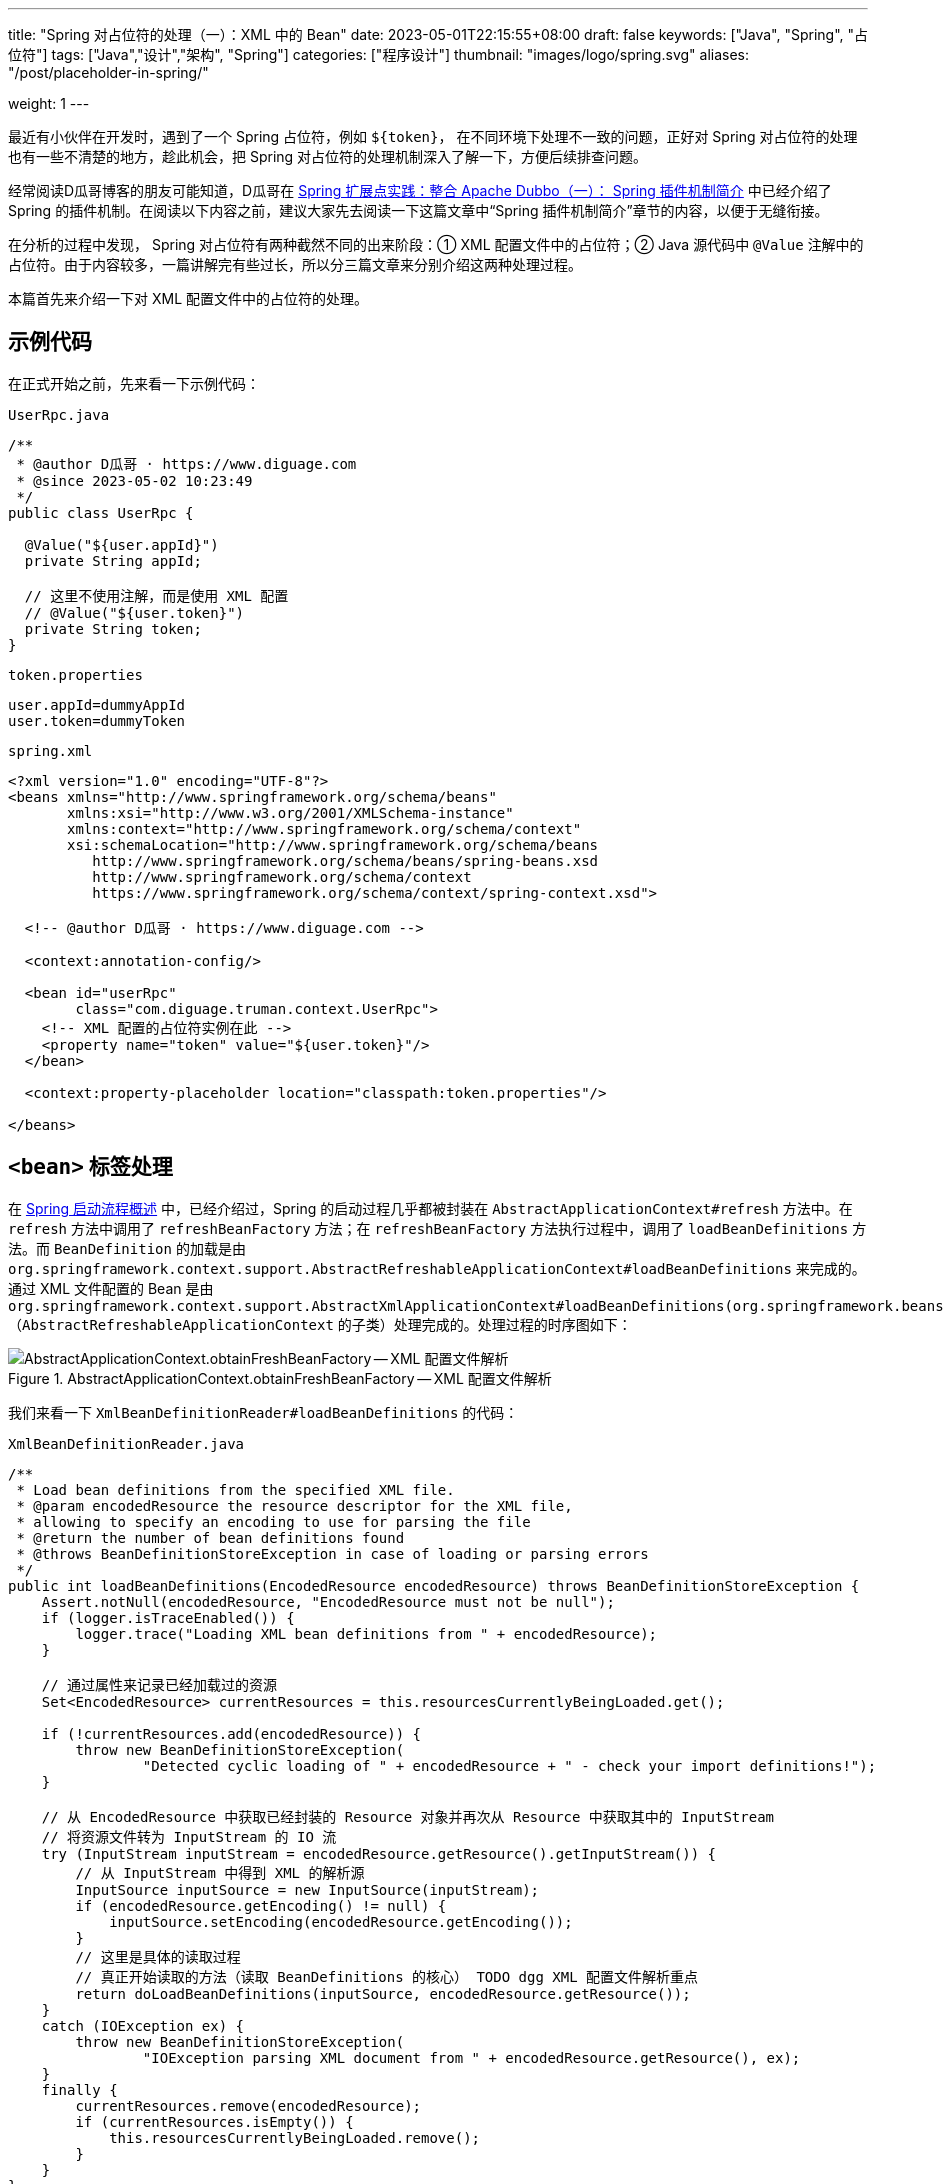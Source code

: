 ---
title: "Spring 对占位符的处理（一）：XML 中的 Bean"
date: 2023-05-01T22:15:55+08:00
draft: false
keywords: ["Java", "Spring", "占位符"]
tags: ["Java","设计","架构", "Spring"]
categories: ["程序设计"]
thumbnail: "images/logo/spring.svg"
aliases: "/post/placeholder-in-spring/"

weight: 1
---

最近有小伙伴在开发时，遇到了一个 Spring 占位符，例如 `${token}`， 在不同环境下处理不一致的问题，正好对 Spring 对占位符的处理也有一些不清楚的地方，趁此机会，把 Spring 对占位符的处理机制深入了解一下，方便后续排查问题。

经常阅读D瓜哥博客的朋友可能知道，D瓜哥在 https://www.diguage.com/post/spring-extensions-and-dubbo-1/#spring-plugin[Spring 扩展点实践：整合 Apache Dubbo（一）： Spring 插件机制简介^] 中已经介绍了 Spring 的插件机制。在阅读以下内容之前，建议大家先去阅读一下这篇文章中“Spring 插件机制简介”章节的内容，以便于无缝衔接。

在分析的过程中发现， Spring 对占位符有两种截然不同的出来阶段：① XML 配置文件中的占位符；② Java 源代码中 `@Value` 注解中的占位符。由于内容较多，一篇讲解完有些过长，所以分三篇文章来分别介绍这两种处理过程。

本篇首先来介绍一下对 XML 配置文件中的占位符的处理。

== 示例代码

在正式开始之前，先来看一下示例代码：

.`UserRpc.java`
[source%nowrap,java,{source_attr}]
----
/**
 * @author D瓜哥 · https://www.diguage.com
 * @since 2023-05-02 10:23:49
 */
public class UserRpc {

  @Value("${user.appId}")
  private String appId;

  // 这里不使用注解，而是使用 XML 配置
  // @Value("${user.token}")
  private String token;
}
----

.`token.properties`
[source%nowrap,bash,{source_attr}]
----
user.appId=dummyAppId
user.token=dummyToken
----


.`spring.xml`
[source%nowrap,xml,{source_attr}]
----
<?xml version="1.0" encoding="UTF-8"?>
<beans xmlns="http://www.springframework.org/schema/beans"
       xmlns:xsi="http://www.w3.org/2001/XMLSchema-instance"
       xmlns:context="http://www.springframework.org/schema/context"
       xsi:schemaLocation="http://www.springframework.org/schema/beans
          http://www.springframework.org/schema/beans/spring-beans.xsd
          http://www.springframework.org/schema/context
          https://www.springframework.org/schema/context/spring-context.xsd">

  <!-- @author D瓜哥 · https://www.diguage.com -->

  <context:annotation-config/>

  <bean id="userRpc"
        class="com.diguage.truman.context.UserRpc">
    <!-- XML 配置的占位符实例在此 -->
    <property name="token" value="${user.token}"/>
  </bean>

  <context:property-placeholder location="classpath:token.properties"/>

</beans>
----

== `<bean>` 标签处理

在 https://www.diguage.com/post/spring-startup-process-overview/[Spring 启动流程概述^] 中，已经介绍过，Spring 的启动过程几乎都被封装在 `AbstractApplicationContext#refresh` 方法中。在 `refresh` 方法中调用了 `refreshBeanFactory` 方法；在 `refreshBeanFactory` 方法执行过程中，调用了 `loadBeanDefinitions` 方法。而 `BeanDefinition` 的加载是由 `org.springframework.context.support.AbstractRefreshableApplicationContext#loadBeanDefinitions` 来完成的。通过 XML 文件配置的 Bean 是由 `org.springframework.context.support.AbstractXmlApplicationContext#loadBeanDefinitions(org.springframework.beans.factory.support.DefaultListableBeanFactory)` （`AbstractRefreshableApplicationContext` 的子类）处理完成的。处理过程的时序图如下：

image::/images/spring-framework/AbstractApplicationContext-obtainFreshBeanFactory.svg[title="AbstractApplicationContext.obtainFreshBeanFactory -- XML 配置文件解析",alt="AbstractApplicationContext.obtainFreshBeanFactory -- XML 配置文件解析",{image_attr}]

我们来看一下 `XmlBeanDefinitionReader#loadBeanDefinitions` 的代码：

.`XmlBeanDefinitionReader.java`
[source%nowrap,java,{source_attr}]
----
/**
 * Load bean definitions from the specified XML file.
 * @param encodedResource the resource descriptor for the XML file,
 * allowing to specify an encoding to use for parsing the file
 * @return the number of bean definitions found
 * @throws BeanDefinitionStoreException in case of loading or parsing errors
 */
public int loadBeanDefinitions(EncodedResource encodedResource) throws BeanDefinitionStoreException {
    Assert.notNull(encodedResource, "EncodedResource must not be null");
    if (logger.isTraceEnabled()) {
        logger.trace("Loading XML bean definitions from " + encodedResource);
    }

    // 通过属性来记录已经加载过的资源
    Set<EncodedResource> currentResources = this.resourcesCurrentlyBeingLoaded.get();

    if (!currentResources.add(encodedResource)) {
        throw new BeanDefinitionStoreException(
                "Detected cyclic loading of " + encodedResource + " - check your import definitions!");
    }

    // 从 EncodedResource 中获取已经封装的 Resource 对象并再次从 Resource 中获取其中的 InputStream
    // 将资源文件转为 InputStream 的 IO 流
    try (InputStream inputStream = encodedResource.getResource().getInputStream()) {
        // 从 InputStream 中得到 XML 的解析源
        InputSource inputSource = new InputSource(inputStream);
        if (encodedResource.getEncoding() != null) {
            inputSource.setEncoding(encodedResource.getEncoding());
        }
        // 这里是具体的读取过程
        // 真正开始读取的方法（读取 BeanDefinitions 的核心） TODO dgg XML 配置文件解析重点
        return doLoadBeanDefinitions(inputSource, encodedResource.getResource());
    }
    catch (IOException ex) {
        throw new BeanDefinitionStoreException(
                "IOException parsing XML document from " + encodedResource.getResource(), ex);
    }
    finally {
        currentResources.remove(encodedResource);
        if (currentResources.isEmpty()) {
            this.resourcesCurrentlyBeingLoaded.remove();
        }
    }
}
----

在 `XmlBeanDefinitionReader#loadBeanDefinitions` 中，将 XML 文件读取出来，转化成 `InputSource` 对象，然后通过 `doLoadBeanDefinitions` 开始解析。

从上面的时序图可以看成，XML 各个标签的解析是在 `DefaultBeanDefinitionDocumentReader#parseBeanDefinitions` 方法中完成的。跳过“中间商”，直接来看看 `DefaultBeanDefinitionDocumentReader#parseBeanDefinitions` 方法的实现：

.`DefaultBeanDefinitionDocumentReader.java`
[source%nowrap,java,{source_attr}]
----
/**
 * 使用 Spring 的 Bean 规则从 Document 的根元素开始进行 Bean 定义的 Document 对象。<p/>
 * doRegisterBeanDefinitions ->  parseBeanDefinitions -> parseDefaultElement<p/>
 *
 * Parse the elements at the root level in the document:
 * "import", "alias", "bean".
 * @param root the DOM root element of the document
 */
protected void parseBeanDefinitions(Element root, BeanDefinitionParserDelegate delegate) {
    // Bean 定义的 Document 对象使用了 Spring 默认的 XML 命名空间
    if (delegate.isDefaultNamespace(root)) {
        // 获取 Bean 定义的 Document 镀锌根元素的所有子节点
        NodeList nl = root.getChildNodes();
        for (int i = 0; i < nl.getLength(); i++) {
            Node node = nl.item(i);
            // 获取 Document 节点是 XML 元素节点
            if (node instanceof Element ele) {
                // Bean 定义的 Document 对象使用了 Spring 默认的 XML 命名空间
                if (delegate.isDefaultNamespace(ele)) {
                    // 使用 Spring 的 Bean 规则解析元素节点
                    // 解析默认元素
                    parseDefaultElement(ele, delegate);
                }
                else {
                    // 没有使用 Spring 默认的 XML 命名空间，则使用用户自定义的解析规则解析元素节点
                    delegate.parseCustomElement(ele);
                }
            }
        }
    }
    else {
        // Document 的根节点没有使用 Spring 默认的命名空间，则使用用户自定义的解析规则解析元素节点
        delegate.parseCustomElement(root);
    }
}
----

在 `DefaultBeanDefinitionDocumentReader#parseBeanDefinitions` 方法中，将 XML 标签区分为默认命名空间 `beans` 和其他自定义命名空间。 `<bean>` 在默认命名空间下，接下来看一下 `DefaultBeanDefinitionDocumentReader#parseDefaultElement` 方法：


.`DefaultBeanDefinitionDocumentReader.java`
[source%nowrap,java,{source_attr}]
----
// 使用 Spring 的 Bean 规则解析 Document 元素节点
private void parseDefaultElement(Element ele, BeanDefinitionParserDelegate delegate) {
    // 如果元素节点是 <import> 导入元素，进行导入解析
    if (delegate.nodeNameEquals(ele, IMPORT_ELEMENT)) {
        importBeanDefinitionResource(ele);
    }
    // 如果元素节点是 <alias> 别名元素，进行别名解析
    else if (delegate.nodeNameEquals(ele, ALIAS_ELEMENT)) {
        processAliasRegistration(ele);
    }
    // 如果元素节点是 <bean> 元素，进行 Bean 解析
    else if (delegate.nodeNameEquals(ele, BEAN_ELEMENT)) {
        processBeanDefinition(ele, delegate);
    }
    // 如果是 <beans> 元素，则递归调用 `doRegisterBeanDefinitions` 方法进行处理
    else if (delegate.nodeNameEquals(ele, NESTED_BEANS_ELEMENT)) {
        // recurse
        doRegisterBeanDefinitions(ele);
    }
}
----

在 `DefaultBeanDefinitionDocumentReader#parseDefaultElement` 中，终于找到了处理 `<bean>` 标签的方法： `processBeanDefinition`。但是，从上面的时序图可以看出，实际的脏活累活都是由 `BeanDefinitionParserDelegate#parseBeanDefinitionElement` 干的，我们直接看这个方法的代码：


.`BeanDefinitionParserDelegate.java`
[source%nowrap,java,{source_attr}]
----
/**
 * 解析 Bean 配置信息中的 <bean> 元素。这个方法中主要处理 <bean> 元素的 id、name 和 别名属性。</p>
 *
 * Parses the supplied {@code <bean>} element. May return {@code null}
 * if there were errors during parse. Errors are reported to the
 * {@link org.springframework.beans.factory.parsing.ProblemReporter}.
 */
@Nullable
public BeanDefinitionHolder parseBeanDefinitionElement(Element ele, @Nullable BeanDefinition containingBean) {
    // 获取 <bean> 元素中的 id 属性值
    String id = ele.getAttribute(ID_ATTRIBUTE);
    // 获取 <bean> 元素中的 name 属性值
    String nameAttr = ele.getAttribute(NAME_ATTRIBUTE);

    // 获取 <bean> 元素中的 alias 属性值
    List<String> aliases = new ArrayList<>();
    // 将 <bean> 元素中的 name 属性值存放到别名中
    // 如果 bean 有别名的话，那么就将别名分割解析
    if (StringUtils.hasLength(nameAttr)) {
        String[] nameArr = StringUtils.tokenizeToStringArray(nameAttr, MULTI_VALUE_ATTRIBUTE_DELIMITERS);
        aliases.addAll(Arrays.asList(nameArr));
    }

    String beanName = id;
    // 如果 <bean> 元素中没有配置 id 属性值，将别名中的第一个值赋值给 beanName
    if (!StringUtils.hasText(beanName) && !aliases.isEmpty()) {
        beanName = aliases.remove(0);
        if (logger.isTraceEnabled()) {
            logger.trace("No XML 'id' specified - using '" + beanName +
                    "' as bean name and " + aliases + " as aliases");
        }
    }

    // 检查 <bean> 元素配置的 id 或者 name 的唯一性。
    // containingBean 标识 <bean> 元素中是否包含子 <bean> 元素
    if (containingBean == null) {
        checkNameUniqueness(beanName, aliases, ele);
    }

    // 详细对 <bean> 元素中配置的 bean 定义进行解析的地方
    AbstractBeanDefinition beanDefinition = parseBeanDefinitionElement(ele, beanName, containingBean);
    if (beanDefinition != null) {
        if (!StringUtils.hasText(beanName)) {
            try {
                // 如果不存在 beanName，那么根据 Spring 中提供的命名规则为当前 bean 生成对应的 beanName
                if (containingBean != null) {
                    // 如果 <bean> 元素总没有配置 id、alias 或者 name，且没有包含子元素
                    // <bean> 元素为解析的 Bean 生成一个唯一 beanName 并注册
                    beanName = BeanDefinitionReaderUtils.generateBeanName(
                            beanDefinition, this.readerContext.getRegistry(), true);
                }
                else {
                    // 如果 <bean> 元素总没有配置 id、alias 或者 name，且包含子元素
                    // <bean> 元素，为解析的 Bean 使用别名向 IoC 容器注册
                    beanName = this.readerContext.generateBeanName(beanDefinition);
                    // Register an alias for the plain bean class name, if still possible,
                    // if the generator returned the class name plus a suffix.
                    // This is expected for Spring 1.2/2.0 backwards compatibility.
                    // 为解析的 Bean 使用别名注册时，为了向后兼容 Spring 1.2/2.0，给别名添加类名后缀
                    String beanClassName = beanDefinition.getBeanClassName();
                    if (beanClassName != null &&
                            beanName.startsWith(beanClassName) && beanName.length() > beanClassName.length() &&
                            !this.readerContext.getRegistry().isBeanNameInUse(beanClassName)) {
                        aliases.add(beanClassName);
                    }
                }
                if (logger.isTraceEnabled()) {
                    logger.trace("Neither XML 'id' nor 'name' specified - " +
                            "using generated bean name [" + beanName + "]");
                }
            }
            catch (Exception ex) {
                error(ex.getMessage(), ele);
                return null;
            }
        }
        String[] aliasesArray = StringUtils.toStringArray(aliases);
        return new BeanDefinitionHolder(beanDefinition, beanName, aliasesArray);
    }
    // 当解析出错时，返回 null
    return null;
}
----

`BeanDefinitionParserDelegate#parseBeanDefinitionElement` 只是对 `<bean>` 标签的定义做了解析，对于定义 Bean 属性的 `<property>` 标签的解析，则是放在 `parseBeanDefinitionElement` 方法中，我们来看一下这个方法：

.`BeanDefinitionParserDelegate.java`
[source%nowrap,java,{source_attr}]
----
/**
 * 详细对 <bean> 元素中配置的 bean 定义其他属性进行解析。<br/>
 * 由于上面的方法中已经对 bean 的 id、name 和 alias 等属性进行了处理，
 * 该方法中主要处理除了这三个以外的其他属性。
 *
 * Parse the bean definition itself, without regard to name or aliases. May return
 * {@code null} if problems occurred during the parsing of the bean definition.
 */
@Nullable
public AbstractBeanDefinition parseBeanDefinitionElement(
        Element ele, String beanName, @Nullable BeanDefinition containingBean) {
    // 记录解析的 <bean>
    this.parseState.push(new BeanEntry(beanName));

    // 这里只读取 <bean> 元素中配置的 class 名字，然后载入到 BeanDefinition 中区。
    // 只记录配置的 class 名字，不做实例化。对象的实例化在依赖注入时完成。
    String className = null;
    if (ele.hasAttribute(CLASS_ATTRIBUTE)) {
        className = ele.getAttribute(CLASS_ATTRIBUTE).trim();
    }
    // 解析parent属性
    String parent = null;
    // 如果 <bean> 元素中配置了 parent 属性，则获取 parent 属性值
    if (ele.hasAttribute(PARENT_ATTRIBUTE)) {
        parent = ele.getAttribute(PARENT_ATTRIBUTE);
    }

    try {
        // 根据 <bean> 元素配置的 class 名称和 parent 属性值创建 BeanDefinition。
        // 为载入 Bean 定义信息做准备
        // 创建装在 bean 信息的 AbstractBeanDefinition 对象，实际的实现是 GenericBeanDefinition
        AbstractBeanDefinition bd = createBeanDefinition(className, parent);

        // 对当前的 <bean> 元素中配置的一些属性进行解析和设置，如配置的单例(singleton)属性等
        parseBeanDefinitionAttributes(ele, beanName, containingBean, bd);
        // 为 <bean> 元素解析的 bean 设置 description 信息
        bd.setDescription(DomUtils.getChildElementValueByTagName(ele, DESCRIPTION_ELEMENT));
        // 对 <bean> 元素的 meta(元信息)属性解析
        parseMetaElements(ele, bd);
        // 为 <bean> 元素的 lookup-method 属性解析
        parseLookupOverrideSubElements(ele, bd.getMethodOverrides());
        // 为 <bean> 元素的 replaced-method 属性解析
        parseReplacedMethodSubElements(ele, bd.getMethodOverrides());

        // 解析 <bean> 元素的构造方法设置
        parseConstructorArgElements(ele, bd);
        // 解析 <bean> 元素的 <property> 值
        parsePropertyElements(ele, bd);
        // 解析 <bean> 元素的 qualifier 属性
        parseQualifierElements(ele, bd);

        // 为当前解析的 bean 设置所需的资源和依赖对象
        bd.setResource(this.readerContext.getResource());
        bd.setSource(extractSource(ele));

        return bd;
    }
    catch (ClassNotFoundException ex) {
        error("Bean class [" + className + "] not found", ele, ex);
    }
    catch (NoClassDefFoundError err) {
        error("Class that bean class [" + className + "] depends on not found", ele, err);
    }
    catch (Throwable ex) {
        error("Unexpected failure during bean definition parsing", ele, ex);
    }
    finally {
        this.parseState.pop();
    }

    return null;
}
----

由于，可能存在多个 `<property>`，所以 `BeanDefinitionParserDelegate#parsePropertyElements` 是通过遍历来解析多个 `<property>`。单个 `<property>` 是通过 `BeanDefinitionParserDelegate#parsePropertyElement` 来解析的，来看一下这个方法：

.`BeanDefinitionParserDelegate.java`
[source%nowrap,java,{source_attr}]
----
/**
 * 解析 <property> 子元素。
 * Parse a property element.
 */
public void parsePropertyElement(Element ele, BeanDefinition bd) {
    // 获取解析 <property> 子元素的名字
    String propertyName = ele.getAttribute(NAME_ATTRIBUTE);
    if (!StringUtils.hasLength(propertyName)) {
        error("Tag 'property' must have a 'name' attribute", ele);
        return;
    }
    this.parseState.push(new PropertyEntry(propertyName));
    try {
        // 如果一个 Bean 中已经有同名的 property 存在，则不进行解析，直接返回。
        // 即如果在同一个 Bean 中配置同名的 property，则只有第一个起作用。
        if (bd.getPropertyValues().contains(propertyName)) {
            error("Multiple 'property' definitions for property '" + propertyName + "'", ele);
            return;
        }
        // 解析获取 property 的值
        Object val = parsePropertyValue(ele, bd, propertyName);
        // 根据 property 的名字和值创建 property 实例
        PropertyValue pv = new PropertyValue(propertyName, val);
        // 解析 <property> 子元素中的属性
        parseMetaElements(ele, pv);
        pv.setSource(extractSource(ele));
        bd.getPropertyValues().addPropertyValue(pv);
    }
    finally {
        this.parseState.pop();
    }
}
----

从此方法可以看出：每个 `<property>` 都转化成了 `PropertyValue` 对象。

暂停一下，做个总结：到目前为止，通过 `<bean>` 配置的 Bean 被转化为一个 `BeanDefinition` 对象，该对象中，还包含了由 `<property>` 转化成了的 `PropertyValue` 对象对象集合，而这些集合元素中，就包含了占位符信息。

本篇到此为止。下一篇文章中，作为对比，我们看一下如果不使用 XML 配置，而只使用注解配置，